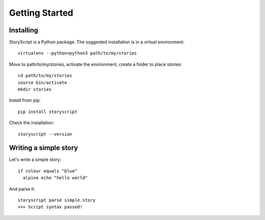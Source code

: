 Getting Started
===============

Installing
----------
StoryScript is a Python package. The suggested installation is in a virtual
environment::

    virtualenv --python=python3 path/to/my/stories

Move to path/to/my/stories, activate the environment, create a folder to place
stories::

    cd path/to/my/stories
    source bin/activate
    mkdir stories


Install from pip::

    pip install storyscript

Check the installation::

    storyscript --version


Writing a simple story
-----------------------
Let's write a simple story::

    if colour equals "blue"
      alpine echo "hello world"

And parse it::

    storyscript parse simple.story
    >>> Script syntax passed!

